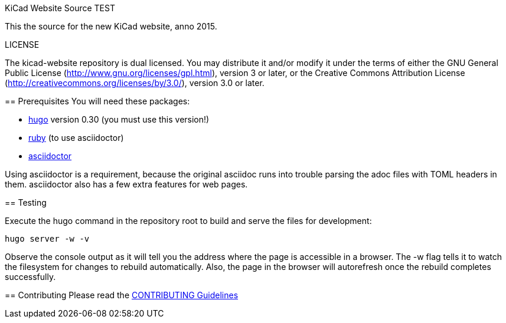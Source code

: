 KiCad Website Source TEST
====================

This the source for the new KiCad website, anno 2015.

LICENSE
=======

The kicad-website repository is dual licensed. 
You may distribute it and/or modify it under the terms of either
the GNU General Public License (http://www.gnu.org/licenses/gpl.html),
version 3 or later, or the Creative Commons Attribution License
(http://creativecommons.org/licenses/by/3.0/), version 3.0 or later.

== Prerequisites
You will need these packages:

- http://gohugo.io/[hugo] version 0.30 (you must use this version!)
- https://www.ruby-lang.org[ruby] (to use asciidoctor)
- http://asciidoctor.org/[asciidoctor]

Using asciidoctor is a requirement, because the original asciidoc
runs into trouble parsing the adoc files with TOML headers in them.
asciidoctor also has a few extra features for web pages. 

== Testing

Execute the hugo command in the repository root to build and serve the
files for development:

----
hugo server -w -v
----

Observe the console output as it will tell you the address where the
page is accessible in a browser.  The -w flag tells it to watch the
filesystem for changes to rebuild automatically. Also, the page in the
browser will autorefresh once the rebuild completes successfully.

== Contributing
Please read the link:CONTRIBUTING.adoc[CONTRIBUTING Guidelines]
